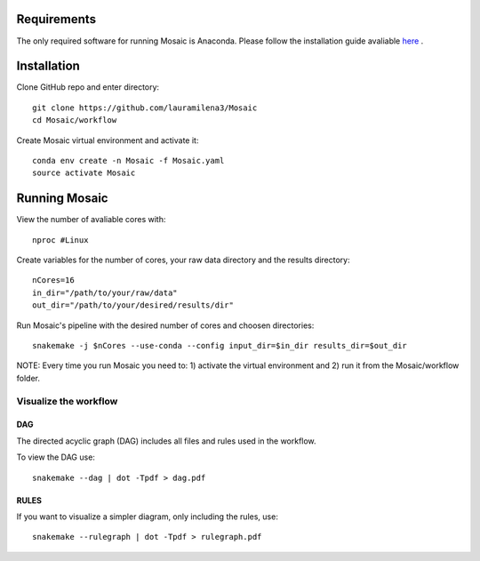 .. _getting_started:

Requirements
============

The only required software for running Mosaic is Anaconda. Please follow the installation guide avaliable `here <https://docs.anaconda.com/anaconda/install/>`_ .

Installation
============

Clone GitHub  repo and enter directory::
   
   git clone https://github.com/lauramilena3/Mosaic
   cd Mosaic/workflow

Create Mosaic virtual environment and activate it::
   
   conda env create -n Mosaic -f Mosaic.yaml
   source activate Mosaic

Running Mosaic
==============

View the number of avaliable cores with::
   
   nproc #Linux

Create variables for the number of cores, your raw data directory and the results directory::
   
   nCores=16
   in_dir="/path/to/your/raw/data"
   out_dir="/path/to/your/desired/results/dir"

Run Mosaic's pipeline with the desired number of cores and choosen directories::
   
   snakemake -j $nCores --use-conda --config input_dir=$in_dir results_dir=$out_dir

NOTE: Every time you run Mosaic you need to: 1) activate the virtual environment and 2) run it from the Mosaic/workflow folder.

Visualize the workflow 
+++++++++++++++++++++++

DAG
***

The directed acyclic graph (DAG) includes all files and rules used in the workflow.

To view the DAG use::

   snakemake --dag | dot -Tpdf > dag.pdf

RULES
*****

If you want to visualize a simpler diagram, only including the rules, use::

   snakemake --rulegraph | dot -Tpdf > rulegraph.pdf





